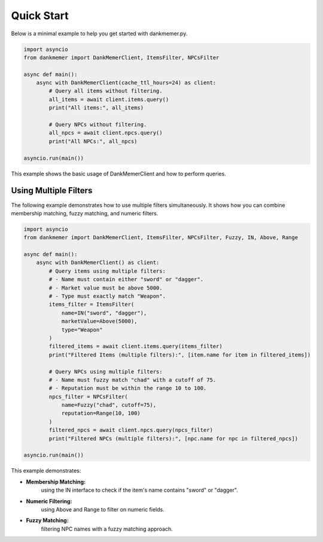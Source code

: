 Quick Start
===========

Below is a minimal example to help you get started with dankmemer.py.

.. code-block:: python

    import asyncio
    from dankmemer import DankMemerClient, ItemsFilter, NPCsFilter

    async def main():
        async with DankMemerClient(cache_ttl_hours=24) as client:
            # Query all items without filtering.
            all_items = await client.items.query()
            print("All items:", all_items)

            # Query NPCs without filtering.
            all_npcs = await client.npcs.query()
            print("All NPCs:", all_npcs)

    asyncio.run(main())

This example shows the basic usage of DankMemerClient and how to perform queries.

Using Multiple Filters
------------------------------------------

The following example demonstrates how to use multiple filters simultaneously.
It shows how you can combine membership matching, fuzzy matching, and numeric filters.

.. code-block:: python

    import asyncio
    from dankmemer import DankMemerClient, ItemsFilter, NPCsFilter, Fuzzy, IN, Above, Range

    async def main():
        async with DankMemerClient() as client:
            # Query items using multiple filters:
            # - Name must contain either "sword" or "dagger".
            # - Market value must be above 5000.
            # - Type must exactly match "Weapon".
            items_filter = ItemsFilter(
                name=IN("sword", "dagger"),
                marketValue=Above(5000),
                type="Weapon"
            )
            filtered_items = await client.items.query(items_filter)
            print("Filtered Items (multiple filters):", [item.name for item in filtered_items])

            # Query NPCs using multiple filters:
            # - Name must fuzzy match "chad" with a cutoff of 75.
            # - Reputation must be within the range 10 to 100.
            npcs_filter = NPCsFilter(
                name=Fuzzy("chad", cutoff=75),
                reputation=Range(10, 100)
            )
            filtered_npcs = await client.npcs.query(npcs_filter)
            print("Filtered NPCs (multiple filters):", [npc.name for npc in filtered_npcs])

    asyncio.run(main())

This example demonstrates:

- **Membership Matching:** 
    using the IN interface to check if the item's name contains "sword" or "dagger".

- **Numeric Filtering:**
    using Above and Range to filter on numeric fields.

- **Fuzzy Matching:**
    filtering NPC names with a fuzzy matching approach.